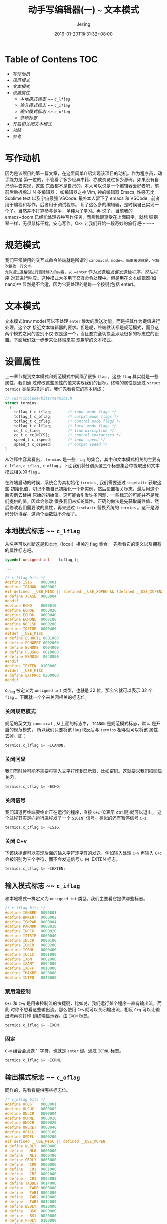 #+TITLE: 动手写编辑器(一) ~~~ 文本模式
#+DATE: 2019-01-20T18:31:32+08:00
#+PUBLISHDATE: 2019-01-20T18:31:32+08:00
#+DRAFT: nil
#+TAGS: nil, nil
#+DESCRIPTION: 一步步实现终端编辑器
#+HUGO_AUTO_SET_LASTMOD: t
#+HUGO_BASE_DIR: ../
#+HUGO_SECTION: ./blog
#+HUGO_TYPE: post
#+HUGO_WEIGHT: auto
#+AUTHOR: Jerling
#+HUGO_CATEGORIES: 项目实战
#+HUGO_TAGS: text_editor c++ terminal
* Table of Contens  :TOC:
- [[写作动机][写作动机]]
- [[规范模式][规范模式]]
- [[文本模式][文本模式]]
- [[设置属性][设置属性]]
  - [[本地模式标志 ~~ =c_lflag=][本地模式标志 ~~ =c_lflag=]]
  - [[输入模式标志 ~~ =c_iflag=][输入模式标志 ~~ =c_iflag=]]
  - [[输出模式标志 ~~ =c_oflag=][输出模式标志 ~~ =c_oflag=]]
  - [[杂项标志][杂项标志]]
- [[开启和关闭文本模式][开启和关闭文本模式]]
- [[总结][总结]]
- [[参考][参考]]

* 写作动机
因为是该项目的第一篇文章，在这里简单介绍实现该项目的动机。作为程序员，动手能力是
第一位的，不管看了多少经典书籍、亦或浏览过多少源码。如果没有自己动手去实现，这些
东西都不是自己的。本人可以说是一个编辑器爱好者吧，前前后后折腾过 N 多编辑器：
如编辑器之神 Vim, 神的编辑器 Emacs, 性感无比 Sublime text 以及宇宙最强 VSCode.
最终本人留下了 emacs 和 VSCode , 前者用于编程和写作，后者用于调试程序。
用了这么多的编辑器，是时候自己实现一个了。当然并不打算参与竞争，单纯为了学习。再
说了，目前我的 emacs+doom 已经能处理各种写作任务，而且我很享受在上面码字，就想
弹钢琴一样，无须鼠标干扰，安心写作。Ok~ 让我们开始一段奇妙的旅行吧～～～
* 规范模式
我们平常使用的交互式命令终端就是所谓的 =canonical mode=。简单来说就是，它每次接收一行文本，
允许通过退格键进行删除输入的内容，以 =enter= 作为发送触发键发送给程序，然后程序
对其进行响应。这种模式大多用于交互命令处理中。但是用在文本编辑器(如 nano)中
显然是不合适，因为它要处理的是每一个按键(包括 enter)。
* 文本模式
文本模式(raw mode)可以不处理 =enter= 触发的发送功能，而是把其作为键值进行处理。这个才
接近文本编辑器的要求。但是呢，终端默认都是规范模式，而且这两个模式之间的差别不仅
仅是这一个，而且要完全切换会涉及很多的标志位的设置。下面我们就一步步来让终端来实
现期望的文本模式。
* 设置属性
上一章节提到文本模式和规范模式中间隔了很多 =flag= ，这些 =flag= 其实就是一些属性，我们通
过修改这些属性的值来实现我们的目标。终端的属性是通过 =struct termios= 类型来描述
的，我们先看看它的基本组成：
#+BEGIN_SRC C
// /usr/include/bits/termios.h 
struct termios
  {
    tcflag_t c_iflag;		/* input mode flags */
    tcflag_t c_oflag;		/* output mode flags */
    tcflag_t c_cflag;		/* control mode flags */
    tcflag_t c_lflag;		/* local mode flags */
    cc_t c_line;			/* line discipline */
    cc_t c_cc[NCCS];		/* control characters */
    speed_t c_ispeed;		/* input speed */
    speed_t c_ospeed;		/* output speed */
}
#+END_SRC
从注释中容易看出， =termios= 是一些 =flag= 的集合，其中和文本模式相关的主要有
=c_lflag=, =c_iflag= , =c_oflag= 。下面我们将分别从这三个标志集合中提取出和文本
模式相关的 =flag= 。

在终端启动的时候，系统会为其初始化 =termios= , 我们需要通过 =tcgetattr= 获取这些
初始化值，切记不能自己初始化一个新实例，然后设置相关标志，最后用这个新实例去替换
原始的初始值。这可能会引发许多问题，一些标志的可能并不是我们提供的值，因此会修改
很多我们未知的属性。正确的做法是先获取属性值，然后修改我们需要改的属性，再来通过
=tcsetattr= 替换系统的 =termios= 。这不是源码分析博客，这两个函数就不介绍了。
** 本地模式标志 ~~ =c_lflag=
从名字可以推断这是和本地（local）相关的 flag 集合。 先看看它的定义以及拥有的属性标志吧。
#+BEGIN_SRC C
typedef unsigned int	tcflag_t;

...

/* c_lflag bits */
#define ISIG	0000001
#define ICANON	0000002
#if defined __USE_MISC || (defined __USE_XOPEN && !defined __USE_XOPEN2K)
# define XCASE	0000004
#endif
#define ECHO	0000010
#define ECHOE	0000020
#define ECHOK	0000040
#define ECHONL	0000100
#define NOFLSH	0000200
#define TOSTOP	0000400
#ifdef __USE_MISC
# define ECHOCTL 0001000
# define ECHOPRT 0002000
# define ECHOKE	 0004000
# define FLUSHO	 0010000
# define PENDIN	 0040000
#endif
#define IEXTEN	0100000
#ifdef __USE_MISC
# define EXTPROC 0200000
#endif
#+END_SRC
c_lflag 被定义为 =unsigned int= 类型，也就是 32 位，那么它就可以表示 32 个
=flag= 。下面就一个个来关闭相关的标志位。
*** 关闭规范模式
规范的英文为 =canonical= , 从上面的标志中， =ICANON= 是规范模式标志，默认
是开启的规范模式， 所以我们只要将该 flag 取反后与 =termios= 相与就可以将该
属性去掉。即：
#+BEGIN_SRC C
termios.c_lflag &= ~ICANON;
#+END_SRC
*** 关闭回显
我们有时候可能不需要将输入文字打印到显示器，比如密码。这就要求我们把回显关闭：
#+BEGIN_SRC C
termios.c_cflag &= ~ECHO;
#+END_SRC
*** 关闭信号
我们知道再终端要终止正在运行的程序，直接 =C+c= (C表示 ctrl 键)就可以退出。
这个过程其实是向运行进程发了一个 =SIGINT= 信号。类似的还有暂停信号 =C+z=, 
#+BEGIN_SRC C
termios.c_cflag &= ~ISIG;
#+END_SRC
*** 关闭 C+v
下该快捷键可以实现后面的输入字符逐字符的发送，例如输入处理 =C+v= 再输入 =C+c= 
会被识别为三个字符，而不会发送信号)。由 IEXTEN 标志。
#+BEGIN_SRC C
termios.c_cflag &= ~IEXTEN;
#+END_SRC
** 输入模式标志 ~~ =c_iflag=
和本地模式一样定义为 =unsigned int= 类型。我们主要看它提供哪些标志。
#+BEGIN_SRC C
/* c_iflag bits */
#define IGNBRK	0000001
#define BRKINT	0000002
#define IGNPAR	0000004
#define PARMRK	0000010
#define INPCK	0000020
#define ISTRIP	0000040
#define INLCR	0000100
#define IGNCR	0000200
#define ICRNL	0000400
#define IUCLC	0001000
#define IXON	0002000
#define IXANY	0004000
#define IXOFF	0010000
#define IMAXBEL	0020000
#define IUTF8	0040000
#+END_SRC
*** 禁用流控制
=C+s= 和 =C+q= 是用来控制流的快捷键，比如说，我们运行某个程序一直有输出流，而此
时你不想看这些输出流。那么使用 =C+s= 就可以关闭输出流，相反 =C+q= 可以让输出流再次打印
到终端显示器。由 =IXON= 标志。
#+BEGIN_SRC C
termios.c_iflag &= ~IXON;
#+END_SRC
*** 固定
=C-m= 组合会发送 '\n' 字符，也就是 =enter= 键。通过 =ICRNL= 标志。
#+BEGIN_SRC C
termios.c_iflag &= ~ICRNL;
#+END_SRC
** 输出模式标志 ~~ =c_oflag=
同样的，先看看提供哪些标志位。
#+BEGIN_SRC C
/* c_oflag bits */
#define OPOST	0000001
#define OLCUC	0000002
#define ONLCR	0000004
#define OCRNL	0000010
#define ONOCR	0000020
#define ONLRET	0000040
#define OFILL	0000100
#define OFDEL	0000200
#if defined __USE_MISC || defined __USE_XOPEN
# define NLDLY	0000400
# define   NL0	0000000
# define   NL1	0000400
# define CRDLY	0003000
# define   CR0	0000000
# define   CR1	0001000
# define   CR2	0002000
# define   CR3	0003000
# define TABDLY	0014000
# define   TAB0	0000000
# define   TAB1	0004000
# define   TAB2	0010000
# define   TAB3	0014000
# define BSDLY	0020000
# define   BS0	0000000
# define   BS1	0020000
# define FFDLY	0100000
# define   FF0	0000000
# define   FF1	0100000
#endif

#define VTDLY	0040000
#define   VT0	0000000
#define   VT1	0040000

#ifdef __USE_MISC
# define XTABS	0014000
#endif
#+END_SRC
再终端的所有的输出中，它都会将 '\n' 转换为 '\r\n' 。因此我们每次输入一行文本，按
下 =enter= 键后，它总是出现在下一行的最前面，这里其实涉及两个动作：回车和换行。
但在编辑器中我们要避开这种转换。通过关闭 =OPOST= 标志关闭。
#+BEGIN_SRC C
termios.c_oflag &= ~OPOST;
#+END_SRC
** 杂项标志
这主要是根据不同的系统以及版本历史的差异导致的不一致，可能有的系统初始话已经关闭
了，为了保险起见，这里统一重新关闭，也为了兼容差异吧。具体细节就不解释了。
#+BEGIN_SRC C
termios.c_cflag |= (CS8);
termios.c_iflag &= ~(BRKINT | INPCK | ISTRIP);
#+END_SRC
* 开启和关闭文本模式
上面我们提到要开启文本模式，只需要设置相应的标志即可，我们一个一个去设置或者每次
去设置，这是不可取的，因次我们把它放在一个函数里一起处理。
#+BEGIN_SRC C++
void enable_raw_mode() {
  if (tcgetattr(STDIN_FILENO, &_orig_termios) != 0) {
    SPDLOG_ERROR("tcgetattr");
  }
  atexit(disable_raw_mode);

  struct termios raw = _orig_termios;
  raw.c_lflag &= ~(ECHO | ICANON | ISIG | IEXTEN);
  raw.c_iflag &= ~(IXON | ICRNL | BRKINT | INPCK | ISTRIP);
  raw.c_oflag &= ~(OPOST);
  raw.c_cflag &= ~(CS8);
  raw.c_cc[VMIN] = 0;
  raw.c_cc[VTIME] = 1;

  if (tcsetattr(STDIN_FILENO, TCSAFLUSH, &raw) != 0) {
    SPDLOG_ERROR("tcsetattr");
  };
}
#+END_SRC
当然从我们编辑中退出后，那么必须关闭文本模式，使终端回到规范模式。
#+BEGIN_SRC C++
inline void disable_raw_mode() {
  if (tcsetattr(STDIN_FILENO, TCSAFLUSH, &_orig_termios) != 0) {
    SPDLOG_ERROR("tcgetattr");
  }
}
#+END_SRC
* 总结
这篇博客只是开篇，总结了终端编辑器应该有的模式以及如何设置，同时在写作的过程中可
能会涉及错误的处理，由于本项目重点不是错误处理，因此使用 [[https://github.com/gabime/spdlog/][spdlog]] 库来处理相关的错
误信息。好了，开篇写完了～～～
* 参考
https://viewsourcecode.org/snaptoken/kilo/02.enteringRawMode.html
